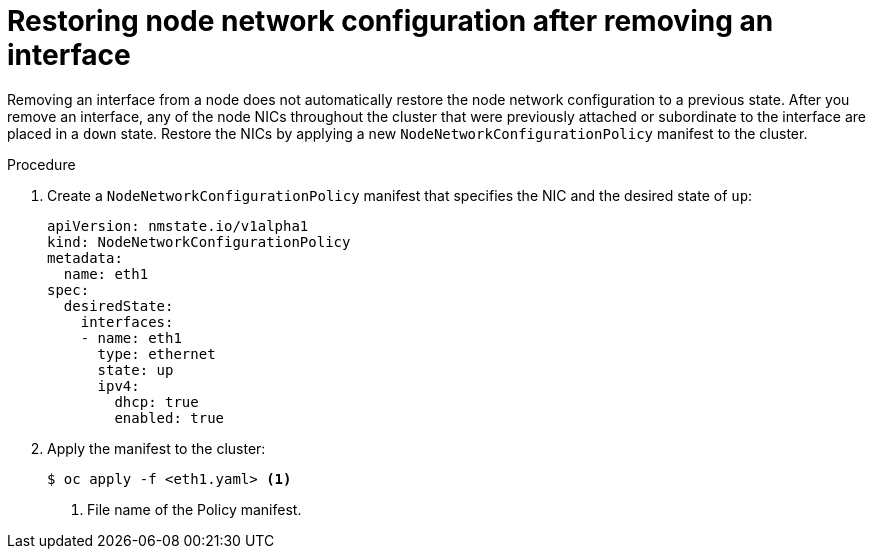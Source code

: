 // Module included in the following assemblies:
//
// * virt/node_network/virt-updating-node-network-config.adoc

[id="virt-restoring-node-network-configuration_{context}"]
= Restoring node network configuration after removing an interface

Removing an interface from a node does not automatically restore the node network configuration to a previous state. After you remove an interface, any of the node NICs throughout the cluster that were previously attached or subordinate to the interface are placed in a `down` state. Restore the NICs by applying a new `NodeNetworkConfigurationPolicy` manifest to the cluster.

.Procedure

. Create a `NodeNetworkConfigurationPolicy` manifest that specifies the NIC and the desired state of `up`:
+
[source,yaml]
----
apiVersion: nmstate.io/v1alpha1
kind: NodeNetworkConfigurationPolicy
metadata:
  name: eth1
spec:
  desiredState:
    interfaces:
    - name: eth1
      type: ethernet
      state: up
      ipv4:
        dhcp: true
        enabled: true
----

. Apply the manifest to the cluster:
+
[source,terminal]
----
$ oc apply -f <eth1.yaml> <1>
----
<1> File name of the Policy manifest.
